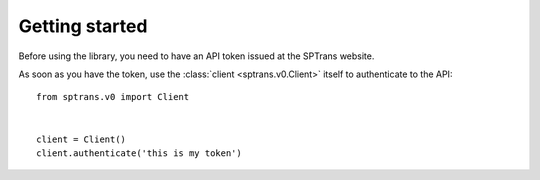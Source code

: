 Getting started
===============

Before using the library, you need to have an API token issued at the SPTrans website.

As soon as you have the token, use the :class:`client <sptrans.v0.Client>` itself to authenticate to the API::

    from sptrans.v0 import Client


    client = Client()
    client.authenticate('this is my token')